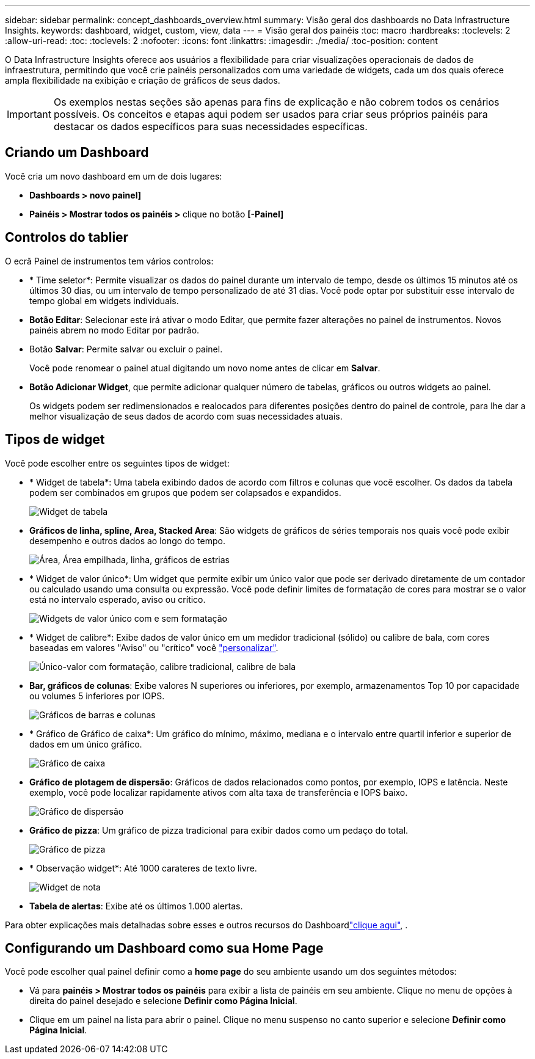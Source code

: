 ---
sidebar: sidebar 
permalink: concept_dashboards_overview.html 
summary: Visão geral dos dashboards no Data Infrastructure Insights. 
keywords: dashboard, widget, custom, view, data 
---
= Visão geral dos painéis
:toc: macro
:hardbreaks:
:toclevels: 2
:allow-uri-read: 
:toc: 
:toclevels: 2
:nofooter: 
:icons: font
:linkattrs: 
:imagesdir: ./media/
:toc-position: content


[role="lead"]
O Data Infrastructure Insights oferece aos usuários a flexibilidade para criar visualizações operacionais de dados de infraestrutura, permitindo que você crie painéis personalizados com uma variedade de widgets, cada um dos quais oferece ampla flexibilidade na exibição e criação de gráficos de seus dados.


IMPORTANT: Os exemplos nestas seções são apenas para fins de explicação e não cobrem todos os cenários possíveis. Os conceitos e etapas aqui podem ser usados para criar seus próprios painéis para destacar os dados específicos para suas necessidades específicas.


toc::[]


== Criando um Dashboard

Você cria um novo dashboard em um de dois lugares:

* *Dashboards > novo painel]*
* *Painéis > Mostrar todos os painéis >* clique no botão *[-Painel]*




== Controlos do tablier

O ecrã Painel de instrumentos tem vários controlos:

* * Time seletor*: Permite visualizar os dados do painel durante um intervalo de tempo, desde os últimos 15 minutos até os últimos 30 dias, ou um intervalo de tempo personalizado de até 31 dias. Você pode optar por substituir esse intervalo de tempo global em widgets individuais.
* *Botão Editar*: Selecionar este irá ativar o modo Editar, que permite fazer alterações no painel de instrumentos. Novos painéis abrem no modo Editar por padrão.
* Botão *Salvar*: Permite salvar ou excluir o painel.
+
Você pode renomear o painel atual digitando um novo nome antes de clicar em *Salvar*.



* *Botão Adicionar Widget*, que permite adicionar qualquer número de tabelas, gráficos ou outros widgets ao painel.
+
Os widgets podem ser redimensionados e realocados para diferentes posições dentro do painel de controle, para lhe dar a melhor visualização de seus dados de acordo com suas necessidades atuais.





== Tipos de widget

Você pode escolher entre os seguintes tipos de widget:

* * Widget de tabela*: Uma tabela exibindo dados de acordo com filtros e colunas que você escolher. Os dados da tabela podem ser combinados em grupos que podem ser colapsados e expandidos.
+
image:TableWidgetPerformanceData.png["Widget de tabela"]

* *Gráficos de linha, spline, Area, Stacked Area*: São widgets de gráficos de séries temporais nos quais você pode exibir desempenho e outros dados ao longo do tempo.
+
image:Time-SeriesCharts.png["Área, Área empilhada, linha, gráficos de estrias"]

* * Widget de valor único*: Um widget que permite exibir um único valor que pode ser derivado diretamente de um contador ou calculado usando uma consulta ou expressão. Você pode definir limites de formatação de cores para mostrar se o valor está no intervalo esperado, aviso ou crítico.
+
image:Single-ValueWidgets.png["Widgets de valor único com e sem formatação"]

* * Widget de calibre*: Exibe dados de valor único em um medidor tradicional (sólido) ou calibre de bala, com cores baseadas em valores "Aviso" ou "crítico" você link:concept_dashboard_features.html#formatting-gauge-widgets["personalizar"].
+
image:GaugeWidgets.png["Único-valor com formatação, calibre tradicional, calibre de bala"]

* *Bar, gráficos de colunas*: Exibe valores N superiores ou inferiores, por exemplo, armazenamentos Top 10 por capacidade ou volumes 5 inferiores por IOPS.
+
image:BarandColumnCharts.png["Gráficos de barras e colunas"]

* * Gráfico de Gráfico de caixa*: Um gráfico do mínimo, máximo, mediana e o intervalo entre quartil inferior e superior de dados em um único gráfico.
+
image:BoxPlot.png["Gráfico de caixa"]

* *Gráfico de plotagem de dispersão*: Gráficos de dados relacionados como pontos, por exemplo, IOPS e latência. Neste exemplo, você pode localizar rapidamente ativos com alta taxa de transferência e IOPS baixo.
+
image:ScatterPlot.png["Gráfico de dispersão"]

* *Gráfico de pizza*: Um gráfico de pizza tradicional para exibir dados como um pedaço do total.
+
image:PieChart.png["Gráfico de pizza"]

* * Observação widget*: Até 1000 carateres de texto livre.
+
image:NoteWidget.png["Widget de nota"]

* *Tabela de alertas*: Exibe até os últimos 1.000 alertas.


Para obter explicações mais detalhadas sobre esses e outros recursos do Dashboardlink:concept_dashboard_features.html["clique aqui"], .



== Configurando um Dashboard como sua Home Page

Você pode escolher qual painel definir como a *home page* do seu ambiente usando um dos seguintes métodos:

* Vá para *painéis > Mostrar todos os painéis* para exibir a lista de painéis em seu ambiente. Clique no menu de opções à direita do painel desejado e selecione *Definir como Página Inicial*.
* Clique em um painel na lista para abrir o painel. Clique no menu suspenso no canto superior e selecione *Definir como Página Inicial*.

